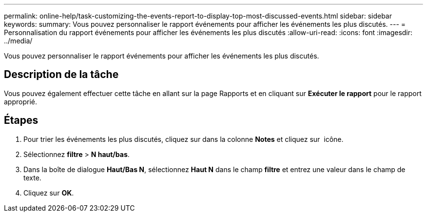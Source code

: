 ---
permalink: online-help/task-customizing-the-events-report-to-display-top-most-discussed-events.html 
sidebar: sidebar 
keywords:  
summary: Vous pouvez personnaliser le rapport événements pour afficher les événements les plus discutés. 
---
= Personnalisation du rapport événements pour afficher les événements les plus discutés
:allow-uri-read: 
:icons: font
:imagesdir: ../media/


[role="lead"]
Vous pouvez personnaliser le rapport événements pour afficher les événements les plus discutés.



== Description de la tâche

Vous pouvez également effectuer cette tâche en allant sur la page Rapports et en cliquant sur *Exécuter le rapport* pour le rapport approprié.



== Étapes

. Pour trier les événements les plus discutés, cliquez sur dans la colonne *Notes* et cliquez sur image:../media/click-to-see-menu.gif[""] icône.
. Sélectionnez *filtre* > *N haut/bas*.
. Dans la boîte de dialogue *Haut/Bas N*, sélectionnez *Haut N* dans le champ *filtre* et entrez une valeur dans le champ de texte.
. Cliquez sur *OK*.

